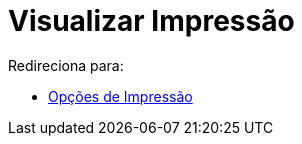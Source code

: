 = Visualizar Impressão
ifdef::env-github[:imagesdir: /pt/modules/ROOT/assets/images]

Redireciona para:

* xref:/Opções_de_Impressão.adoc[Opções de Impressão]
